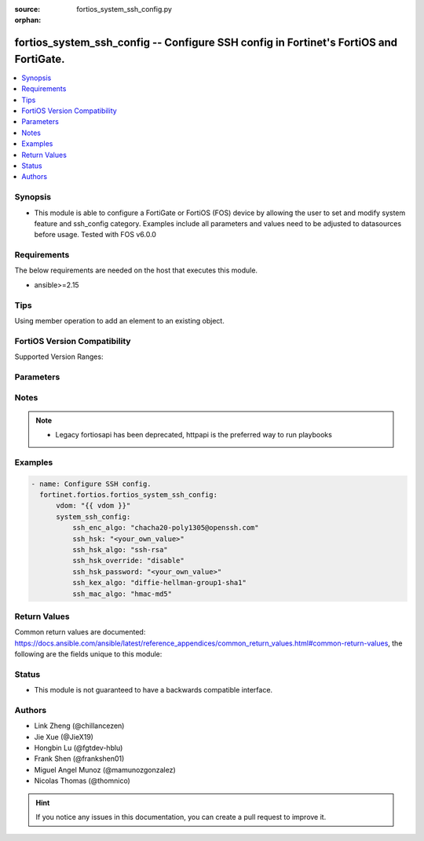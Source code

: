 :source: fortios_system_ssh_config.py

:orphan:

.. fortios_system_ssh_config:

fortios_system_ssh_config -- Configure SSH config in Fortinet's FortiOS and FortiGate.
++++++++++++++++++++++++++++++++++++++++++++++++++++++++++++++++++++++++++++++++++++++

.. versionadded:: 2.0.0

.. contents::
   :local:
   :depth: 1


Synopsis
--------
- This module is able to configure a FortiGate or FortiOS (FOS) device by allowing the user to set and modify system feature and ssh_config category. Examples include all parameters and values need to be adjusted to datasources before usage. Tested with FOS v6.0.0



Requirements
------------
The below requirements are needed on the host that executes this module.

- ansible>=2.15


Tips
----
Using member operation to add an element to an existing object.

FortiOS Version Compatibility
-----------------------------
Supported Version Ranges: 


Parameters
----------


.. raw:: html

    <ul>
    <li> <span class="li-head">access_token</span> - Token-based authentication. Generated from GUI of Fortigate. <span class="li-normal">type: str</span> <span class="li-required">required: false</span> </li>
    <li> <span class="li-head">enable_log</span> - Enable/Disable logging for task. <span class="li-normal">type: bool</span> <span class="li-required">required: false</span> <span class="li-normal">default: False</span> </li>
    <li> <span class="li-head">vdom</span> - Virtual domain, among those defined previously. A vdom is a virtual instance of the FortiGate that can be configured and used as a different unit. <span class="li-normal">type: str</span> <span class="li-normal">default: root</span> </li>
    <li> <span class="li-head">member_path</span> - Member attribute path to operate on. <span class="li-normal">type: str</span> </li>
    <li> <span class="li-head">member_state</span> - Add or delete a member under specified attribute path. <span class="li-normal">type: str</span> <span class="li-normal">choices: present, absent</span> </li>
    <li> <span class="li-head">system_ssh_config</span> - Configure SSH config. <span class="li-normal">type: dict</span>
 <a id='label0' href="javascript:ContentClick('label1', 'label0');" onmouseover="ContentPreview('label1');" onmouseout="ContentUnpreview('label1');" title="click to collapse or expand..."> more... </a>
 <div id="label1" style="display:none">
 <table border="1">
 <tr>
 <td></td><td colspan="0">Supported Version Ranges</td>
 </tr>
 <tr>
 <td>system_ssh_config</td>
 </tr>
 </table>
 </div>
 </li>
        <ul class="ul-self">
        <li> <span class="li-head">ssh_enc_algo</span> - Select one or more SSH ciphers. <span class="li-normal">type: list</span> <span class="li-normal">choices: chacha20-poly1305@openssh.com, aes128-ctr, aes192-ctr, aes256-ctr, arcfour256, arcfour128, aes128-cbc, 3des-cbc, blowfish-cbc, cast128-cbc, aes192-cbc, aes256-cbc, arcfour, rijndael-cbc@lysator.liu.se, aes128-gcm@openssh.com, aes256-gcm@openssh.com</span>
 <a id='label2' href="javascript:ContentClick('label3', 'label2');" onmouseover="ContentPreview('label3');" onmouseout="ContentUnpreview('label3');" title="click to collapse or expand..."> more... </a>
 <div id="label3" style="display:none">
 <table border="1">
 <tr>
 <td></td>
 <td colspan="0">Supported Version Ranges</td>
 </tr>
 <tr>
 <td>ssh_enc_algo</td>
 </tr>
 <tr>
 <td>[chacha20-poly1305@openssh.com]</td>
 <tr>
 <td>[aes128-ctr]</td>
 <tr>
 <td>[aes192-ctr]</td>
 <tr>
 <td>[aes256-ctr]</td>
 <tr>
 <td>[arcfour256]</td>
 <tr>
 <td>[arcfour128]</td>
 <tr>
 <td>[aes128-cbc]</td>
 <tr>
 <td>[3des-cbc]</td>
 <tr>
 <td>[blowfish-cbc]</td>
 <tr>
 <td>[cast128-cbc]</td>
 <tr>
 <td>[aes192-cbc]</td>
 <tr>
 <td>[aes256-cbc]</td>
 <tr>
 <td>[arcfour]</td>
 <tr>
 <td>[rijndael-cbc@lysator.liu.se]</td>
 <tr>
 <td>[aes128-gcm@openssh.com]</td>
 <tr>
 <td>[aes256-gcm@openssh.com]</td>
 </table>
 </div>
 </li>
        <li> <span class="li-head">ssh_hsk</span> - Config SSH host key. <span class="li-normal">type: str</span>
 <a id='label4' href="javascript:ContentClick('label5', 'label4');" onmouseover="ContentPreview('label5');" onmouseout="ContentUnpreview('label5');" title="click to collapse or expand..."> more... </a>
 <div id="label5" style="display:none">
 <table border="1">
 <tr>
 <td></td>
 <td colspan="0">Supported Version Ranges</td>
 </tr>
 <tr>
 <td>ssh_hsk</td>
 </tr>
 </table>
 </div>
 </li>
        <li> <span class="li-head">ssh_hsk_algo</span> - Select one or more SSH hostkey algorithms. <span class="li-normal">type: list</span> <span class="li-normal">choices: ssh-rsa, ecdsa-sha2-nistp521, ecdsa-sha2-nistp384, ecdsa-sha2-nistp256, rsa-sha2-256, rsa-sha2-512, ssh-ed25519</span>
 <a id='label6' href="javascript:ContentClick('label7', 'label6');" onmouseover="ContentPreview('label7');" onmouseout="ContentUnpreview('label7');" title="click to collapse or expand..."> more... </a>
 <div id="label7" style="display:none">
 <table border="1">
 <tr>
 <td></td>
 <td colspan="0">Supported Version Ranges</td>
 </tr>
 <tr>
 <td>ssh_hsk_algo</td>
 </tr>
 <tr>
 <td>[ssh-rsa]</td>
 <tr>
 <td>[ecdsa-sha2-nistp521]</td>
 <tr>
 <td>[ecdsa-sha2-nistp384]</td>
 <tr>
 <td>[ecdsa-sha2-nistp256]</td>
 <tr>
 <td>[rsa-sha2-256]</td>
 <tr>
 <td>[rsa-sha2-512]</td>
 <tr>
 <td>[ssh-ed25519]</td>
 </table>
 </div>
 </li>
        <li> <span class="li-head">ssh_hsk_override</span> - Enable/disable SSH host key override in SSH daemon. <span class="li-normal">type: str</span> <span class="li-normal">choices: disable, enable</span>
 <a id='label8' href="javascript:ContentClick('label9', 'label8');" onmouseover="ContentPreview('label9');" onmouseout="ContentUnpreview('label9');" title="click to collapse or expand..."> more... </a>
 <div id="label9" style="display:none">
 <table border="1">
 <tr>
 <td></td>
 <td colspan="0">Supported Version Ranges</td>
 </tr>
 <tr>
 <td>ssh_hsk_override</td>
 </tr>
 <tr>
 <td>[disable]</td>
 <tr>
 <td>[enable]</td>
 </table>
 </div>
 </li>
        <li> <span class="li-head">ssh_hsk_password</span> - Password for ssh-hostkey. <span class="li-normal">type: str</span>
 <a id='label10' href="javascript:ContentClick('label11', 'label10');" onmouseover="ContentPreview('label11');" onmouseout="ContentUnpreview('label11');" title="click to collapse or expand..."> more... </a>
 <div id="label11" style="display:none">
 <table border="1">
 <tr>
 <td></td>
 <td colspan="0">Supported Version Ranges</td>
 </tr>
 <tr>
 <td>ssh_hsk_password</td>
 </tr>
 </table>
 </div>
 </li>
        <li> <span class="li-head">ssh_kex_algo</span> - Select one or more SSH kex algorithms. <span class="li-normal">type: list</span> <span class="li-normal">choices: diffie-hellman-group1-sha1, diffie-hellman-group14-sha1, diffie-hellman-group14-sha256, diffie-hellman-group16-sha512, diffie-hellman-group18-sha512, diffie-hellman-group-exchange-sha1, diffie-hellman-group-exchange-sha256, curve25519-sha256@libssh.org, ecdh-sha2-nistp256, ecdh-sha2-nistp384, ecdh-sha2-nistp521</span>
 <a id='label12' href="javascript:ContentClick('label13', 'label12');" onmouseover="ContentPreview('label13');" onmouseout="ContentUnpreview('label13');" title="click to collapse or expand..."> more... </a>
 <div id="label13" style="display:none">
 <table border="1">
 <tr>
 <td></td>
 <td colspan="0">Supported Version Ranges</td>
 </tr>
 <tr>
 <td>ssh_kex_algo</td>
 </tr>
 <tr>
 <td>[diffie-hellman-group1-sha1]</td>
 <tr>
 <td>[diffie-hellman-group14-sha1]</td>
 <tr>
 <td>[diffie-hellman-group14-sha256]</td>
 <tr>
 <td>[diffie-hellman-group16-sha512]</td>
 <tr>
 <td>[diffie-hellman-group18-sha512]</td>
 <tr>
 <td>[diffie-hellman-group-exchange-sha1]</td>
 <tr>
 <td>[diffie-hellman-group-exchange-sha256]</td>
 <tr>
 <td>[curve25519-sha256@libssh.org]</td>
 <tr>
 <td>[ecdh-sha2-nistp256]</td>
 <tr>
 <td>[ecdh-sha2-nistp384]</td>
 <tr>
 <td>[ecdh-sha2-nistp521]</td>
 </table>
 </div>
 </li>
        <li> <span class="li-head">ssh_mac_algo</span> - Select one or more SSH MAC algorithms. <span class="li-normal">type: list</span> <span class="li-normal">choices: hmac-md5, hmac-md5-etm@openssh.com, hmac-md5-96, hmac-md5-96-etm@openssh.com, hmac-sha1, hmac-sha1-etm@openssh.com, hmac-sha2-256, hmac-sha2-256-etm@openssh.com, hmac-sha2-512, hmac-sha2-512-etm@openssh.com, hmac-ripemd160, hmac-ripemd160@openssh.com, hmac-ripemd160-etm@openssh.com, umac-64@openssh.com, umac-128@openssh.com, umac-64-etm@openssh.com, umac-128-etm@openssh.com</span>
 <a id='label14' href="javascript:ContentClick('label15', 'label14');" onmouseover="ContentPreview('label15');" onmouseout="ContentUnpreview('label15');" title="click to collapse or expand..."> more... </a>
 <div id="label15" style="display:none">
 <table border="1">
 <tr>
 <td></td>
 <td colspan="0">Supported Version Ranges</td>
 </tr>
 <tr>
 <td>ssh_mac_algo</td>
 </tr>
 <tr>
 <td>[hmac-md5]</td>
 <tr>
 <td>[hmac-md5-etm@openssh.com]</td>
 <tr>
 <td>[hmac-md5-96]</td>
 <tr>
 <td>[hmac-md5-96-etm@openssh.com]</td>
 <tr>
 <td>[hmac-sha1]</td>
 <tr>
 <td>[hmac-sha1-etm@openssh.com]</td>
 <tr>
 <td>[hmac-sha2-256]</td>
 <tr>
 <td>[hmac-sha2-256-etm@openssh.com]</td>
 <tr>
 <td>[hmac-sha2-512]</td>
 <tr>
 <td>[hmac-sha2-512-etm@openssh.com]</td>
 <tr>
 <td>[hmac-ripemd160]</td>
 <tr>
 <td>[hmac-ripemd160@openssh.com]</td>
 <tr>
 <td>[hmac-ripemd160-etm@openssh.com]</td>
 <tr>
 <td>[umac-64@openssh.com]</td>
 <tr>
 <td>[umac-128@openssh.com]</td>
 <tr>
 <td>[umac-64-etm@openssh.com]</td>
 <tr>
 <td>[umac-128-etm@openssh.com]</td>
 </table>
 </div>
 </li>
        </ul>
    </ul>


Notes
-----

.. note::

   - Legacy fortiosapi has been deprecated, httpapi is the preferred way to run playbooks



Examples
--------

.. code-block:: yaml+jinja
    
    - name: Configure SSH config.
      fortinet.fortios.fortios_system_ssh_config:
          vdom: "{{ vdom }}"
          system_ssh_config:
              ssh_enc_algo: "chacha20-poly1305@openssh.com"
              ssh_hsk: "<your_own_value>"
              ssh_hsk_algo: "ssh-rsa"
              ssh_hsk_override: "disable"
              ssh_hsk_password: "<your_own_value>"
              ssh_kex_algo: "diffie-hellman-group1-sha1"
              ssh_mac_algo: "hmac-md5"


Return Values
-------------
Common return values are documented: https://docs.ansible.com/ansible/latest/reference_appendices/common_return_values.html#common-return-values, the following are the fields unique to this module:

.. raw:: html

    <ul>

    <li> <span class="li-return">build</span> - Build number of the fortigate image <span class="li-normal">returned: always</span> <span class="li-normal">type: str</span> <span class="li-normal">sample: 1547</span></li>
    <li> <span class="li-return">http_method</span> - Last method used to provision the content into FortiGate <span class="li-normal">returned: always</span> <span class="li-normal">type: str</span> <span class="li-normal">sample: PUT</span></li>
    <li> <span class="li-return">http_status</span> - Last result given by FortiGate on last operation applied <span class="li-normal">returned: always</span> <span class="li-normal">type: str</span> <span class="li-normal">sample: 200</span></li>
    <li> <span class="li-return">mkey</span> - Master key (id) used in the last call to FortiGate <span class="li-normal">returned: success</span> <span class="li-normal">type: str</span> <span class="li-normal">sample: id</span></li>
    <li> <span class="li-return">name</span> - Name of the table used to fulfill the request <span class="li-normal">returned: always</span> <span class="li-normal">type: str</span> <span class="li-normal">sample: urlfilter</span></li>
    <li> <span class="li-return">path</span> - Path of the table used to fulfill the request <span class="li-normal">returned: always</span> <span class="li-normal">type: str</span> <span class="li-normal">sample: webfilter</span></li>
    <li> <span class="li-return">revision</span> - Internal revision number <span class="li-normal">returned: always</span> <span class="li-normal">type: str</span> <span class="li-normal">sample: 17.0.2.10658</span></li>
    <li> <span class="li-return">serial</span> - Serial number of the unit <span class="li-normal">returned: always</span> <span class="li-normal">type: str</span> <span class="li-normal">sample: FGVMEVYYQT3AB5352</span></li>
    <li> <span class="li-return">status</span> - Indication of the operation's result <span class="li-normal">returned: always</span> <span class="li-normal">type: str</span> <span class="li-normal">sample: success</span></li>
    <li> <span class="li-return">vdom</span> - Virtual domain used <span class="li-normal">returned: always</span> <span class="li-normal">type: str</span> <span class="li-normal">sample: root</span></li>
    <li> <span class="li-return">version</span> - Version of the FortiGate <span class="li-normal">returned: always</span> <span class="li-normal">type: str</span> <span class="li-normal">sample: v5.6.3</span></li>
    </ul>

Status
------

- This module is not guaranteed to have a backwards compatible interface.


Authors
-------

- Link Zheng (@chillancezen)
- Jie Xue (@JieX19)
- Hongbin Lu (@fgtdev-hblu)
- Frank Shen (@frankshen01)
- Miguel Angel Munoz (@mamunozgonzalez)
- Nicolas Thomas (@thomnico)


.. hint::
    If you notice any issues in this documentation, you can create a pull request to improve it.
